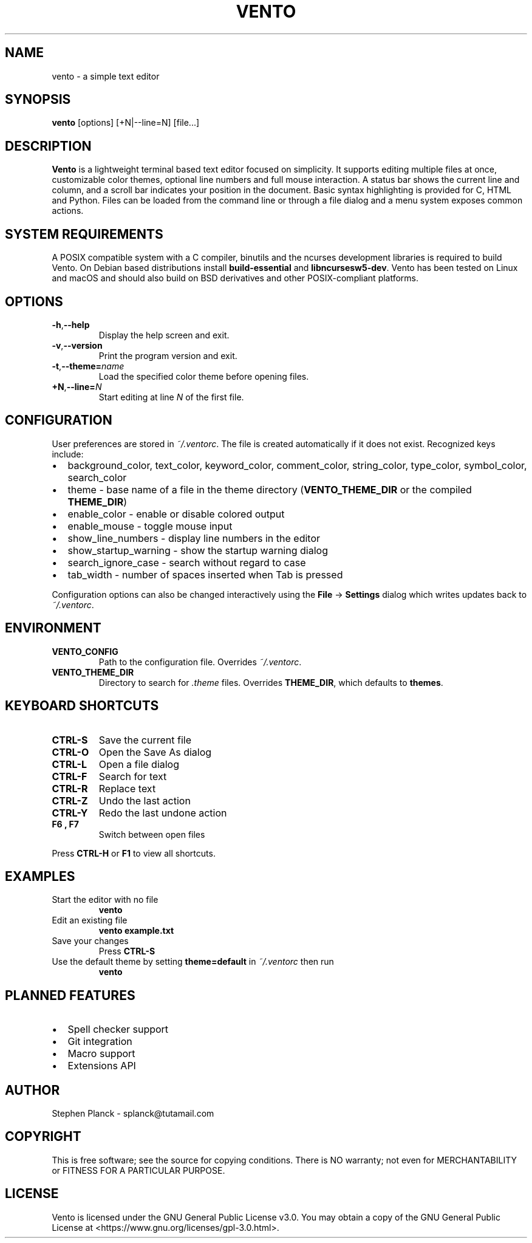 .TH VENTO 1 "August 2024" "0.1.3" "Vento Manual"
.SH NAME
vento \- a simple text editor
.SH SYNOPSIS
.BR vento " [options] [+N|--line=N] [file...]"
.SH DESCRIPTION
.B Vento
is a lightweight terminal based text editor focused on simplicity.  It supports editing multiple files at once, customizable color themes, optional line numbers and full mouse interaction.  A status bar shows the current line and column, and a scroll bar indicates your position in the document.  Basic syntax highlighting is provided for C, HTML and Python.  Files can be loaded from the command line or through a file dialog and a menu system exposes common actions.
.SH SYSTEM REQUIREMENTS
A POSIX compatible system with a C compiler, binutils and the ncurses development libraries is required to build Vento.  On Debian based distributions install \fBbuild-essential\fP and \fBlibncursesw5-dev\fP.
Vento has been tested on Linux and macOS and should also build on BSD derivatives and other POSIX-compliant platforms.
.SH OPTIONS
.TP
.BR \-h , \-\-help
Display the help screen and exit.
.TP
.BR \-v , \-\-version
Print the program version and exit.
.TP
.BR \-t , \-\-theme=\fIname\fP
Load the specified color theme before opening files.
.TP
.BR +N , \-\-line=\fIN\fP
Start editing at line \fIN\fP of the first file.
.SH CONFIGURATION
User preferences are stored in \fI~/.ventorc\fP.  The file is created automatically if it does not exist.  Recognized keys include:
.IP \[bu] 2
background_color, text_color, keyword_color, comment_color, string_color, type_color, symbol_color, search_color
.IP \[bu] 2
theme \- base name of a file in the theme directory (\fBVENTO_THEME_DIR\fP or the compiled \fBTHEME_DIR\fP)
.IP \[bu] 2
enable_color \- enable or disable colored output
.IP \[bu] 2
enable_mouse \- toggle mouse input
.IP \[bu] 2
show_line_numbers \- display line numbers in the editor
.IP \[bu] 2
show_startup_warning \- show the startup warning dialog
.IP \[bu] 2
search_ignore_case \- search without regard to case
.IP \[bu] 2
tab_width \- number of spaces inserted when Tab is pressed
.PP
Configuration options can also be changed interactively using the \fBFile\fP \-> \fBSettings\fP dialog which writes updates back to \fI~/.ventorc\fP.
.SH ENVIRONMENT
.TP
.B VENTO_CONFIG
Path to the configuration file. Overrides \fI~/.ventorc\fP.
.TP
.B VENTO_THEME_DIR
Directory to search for \fI.theme\fP files. Overrides \fBTHEME_DIR\fP, which defaults to \fBthemes\fP.
.SH KEYBOARD SHORTCUTS
.TP
.B CTRL-S
Save the current file
.TP
.B CTRL-O
Open the Save As dialog
.TP
.B CTRL-L
Open a file dialog
.TP
.B CTRL-F
Search for text
.TP
.B CTRL-R
Replace text
.TP
.B CTRL-Z
Undo the last action
.TP
.B CTRL-Y
Redo the last undone action
.TP
.B F6 , F7
Switch between open files
.PP
Press \fBCTRL-H\fP or \fBF1\fP to view all shortcuts.
.SH EXAMPLES
.TP
Start the editor with no file
.B vento
.TP
Edit an existing file
.B vento example.txt
.TP
Save your changes
Press \fBCTRL-S\fP
.TP
Use the default theme by setting \fBtheme=default\fP in \fI~/.ventorc\fP then run
.B vento
.SH PLANNED FEATURES
.IP \[bu] 2
Spell checker support
.IP \[bu] 2
Git integration
.IP \[bu] 2
Macro support
.IP \[bu] 2
Extensions API
.SH AUTHOR
Stephen Planck - splanck@tutamail.com
.SH COPYRIGHT
This is free software; see the source for copying conditions. There is NO warranty; not even for MERCHANTABILITY or FITNESS FOR A PARTICULAR PURPOSE.
.SH LICENSE
Vento is licensed under the GNU General Public License v3.0. You may obtain a copy of the GNU General Public License at <https://www.gnu.org/licenses/gpl-3.0.html>.
